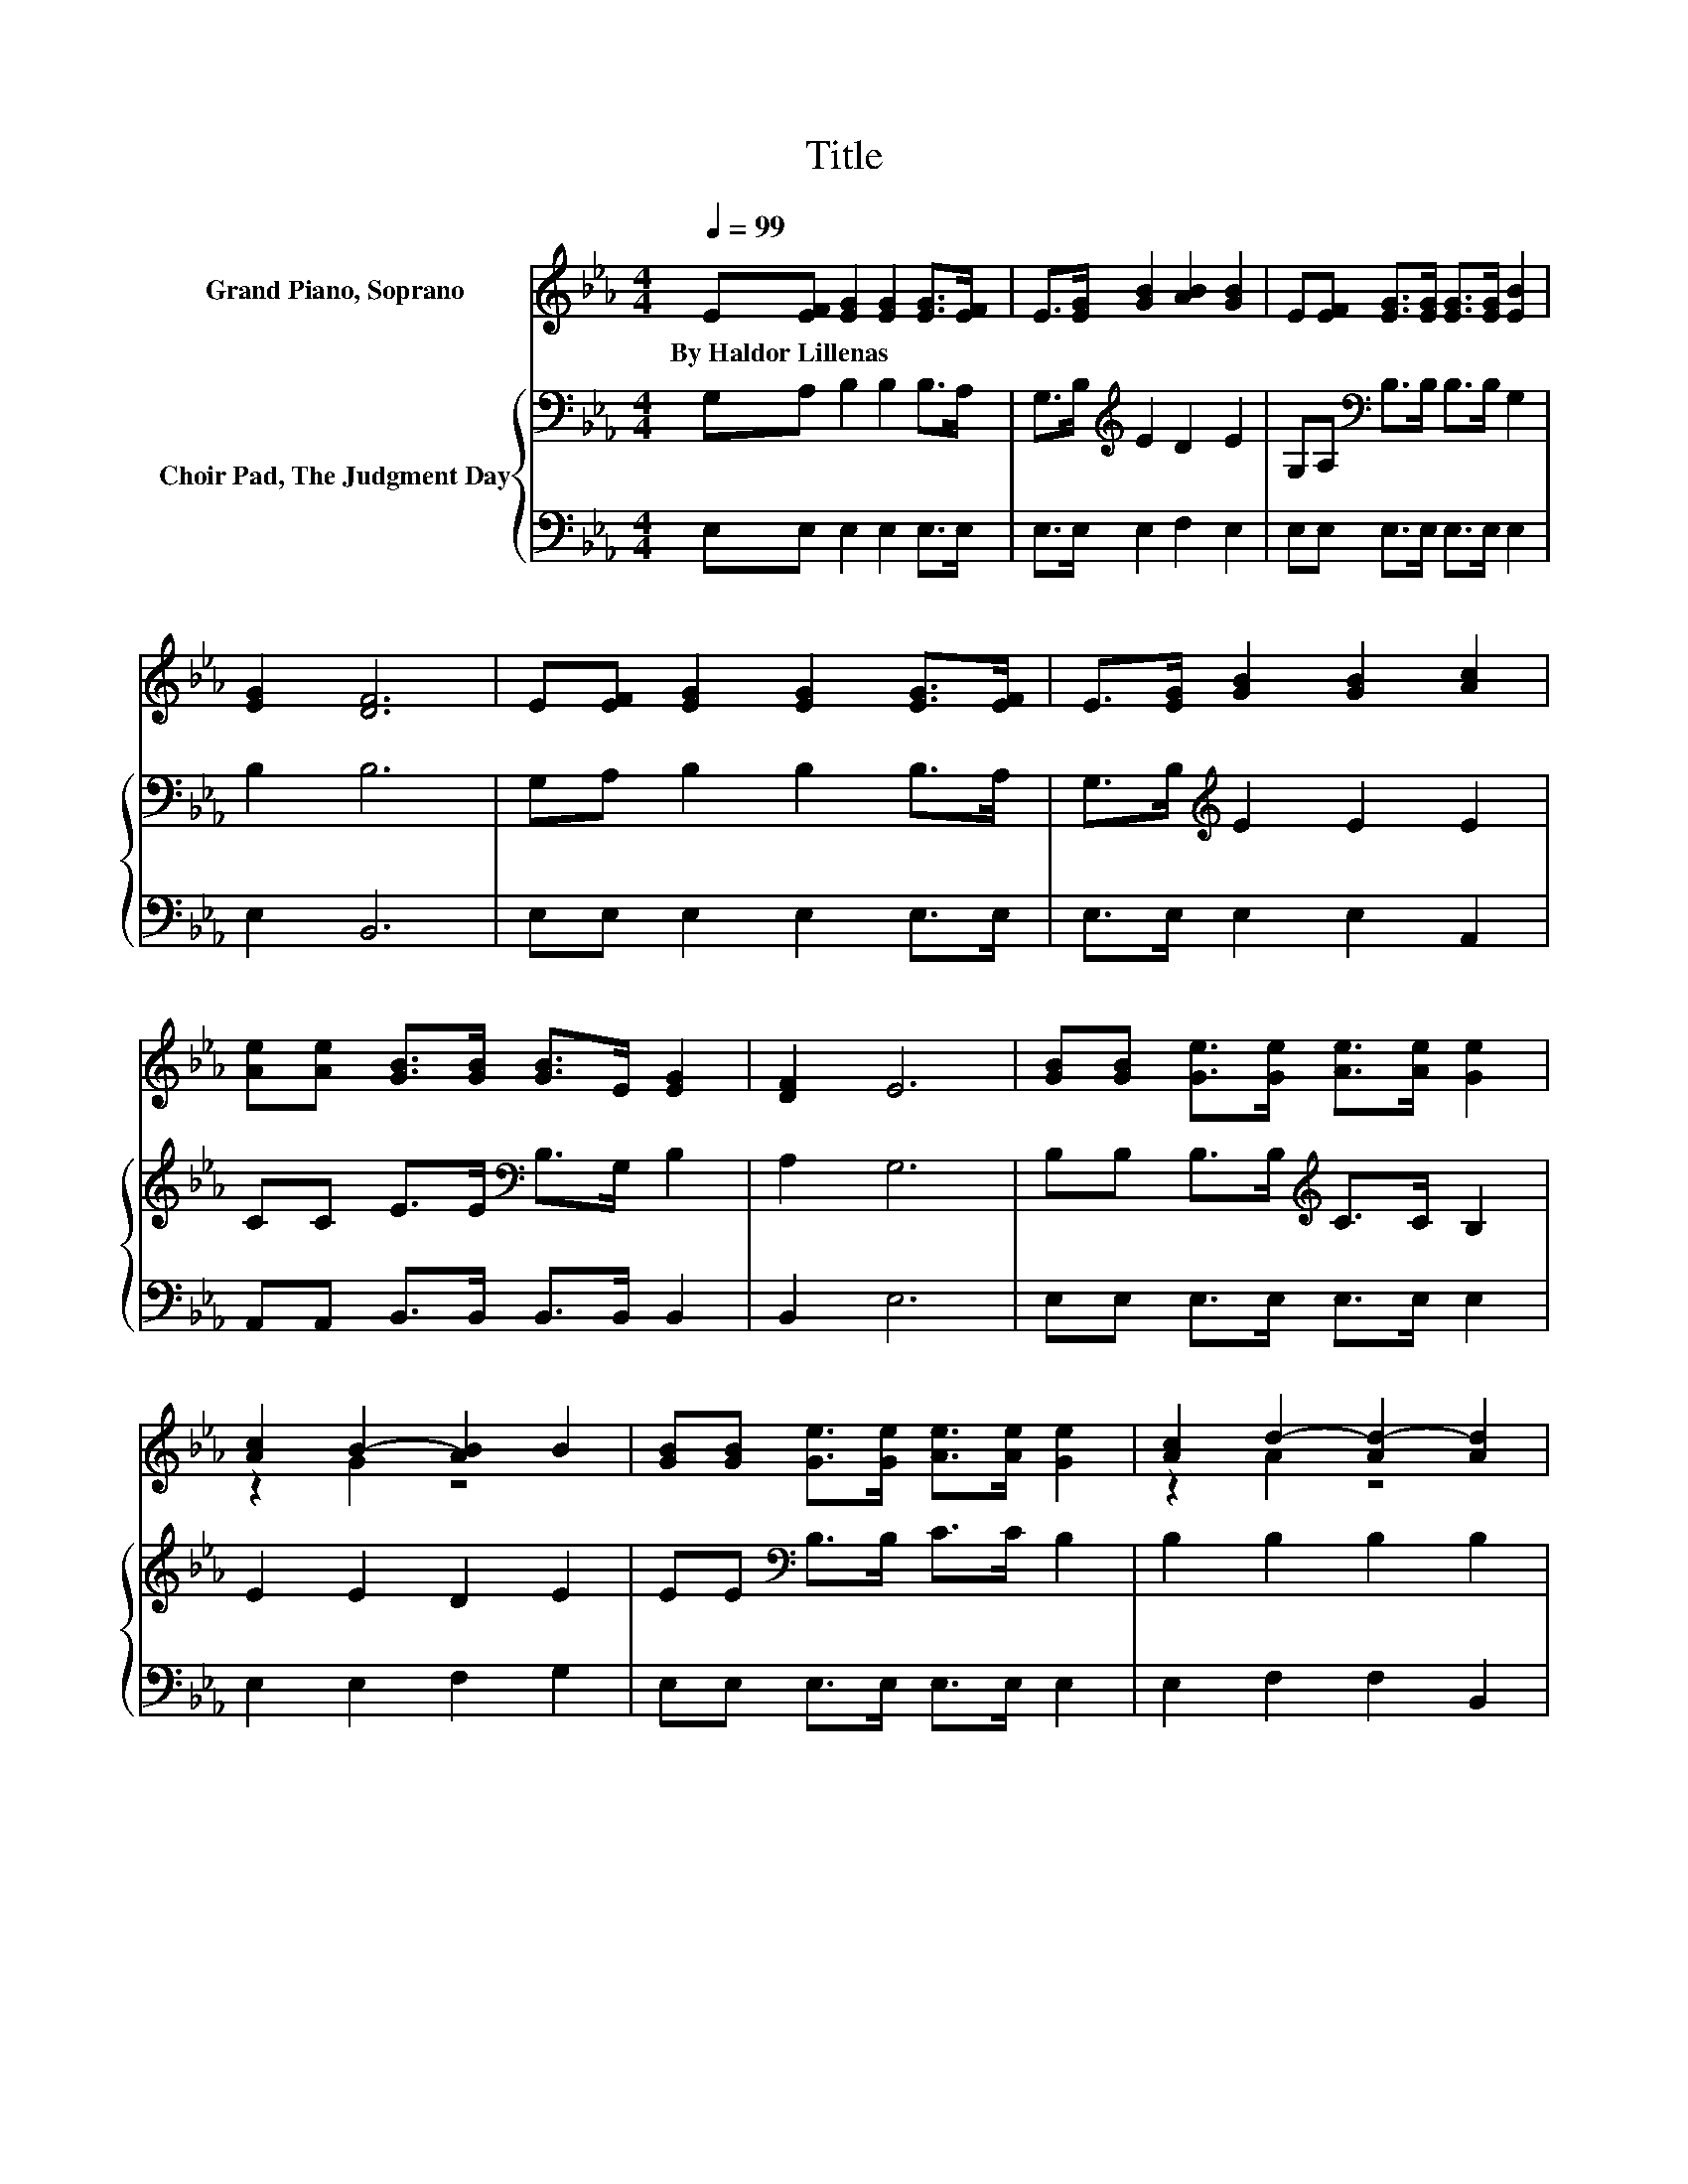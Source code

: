 X:1
T:Title
%%score ( 1 2 ) { 3 | 4 }
L:1/8
Q:1/4=99
M:4/4
K:Eb
V:1 treble nm="Grand Piano, Soprano"
V:2 treble 
V:3 bass nm="Choir Pad, The Judgment Day"
V:4 bass 
V:1
 E[EF] [EG]2 [EG]2 [EG]>[EF] | E>[EG] [GB]2 [AB]2 [GB]2 | E[EF] [EG]>[EG] [EG]>[EG] [EB]2 | %3
w: By~Haldor~Lillenas * * * * *|||
 [EG]2 [DF]6 | E[EF] [EG]2 [EG]2 [EG]>[EF] | E>[EG] [GB]2 [GB]2 [Ac]2 | %6
w: |||
 [Ae][Ae] [GB]>[GB] [GB]>E [EG]2 | [DF]2 E6 | [GB][GB] [Ge]>[Ge] [Ae]>[Ae] [Ge]2 | %9
w: |||
 [Ac]2 B2- [AB]2 B2 | [GB][GB] [Ge]>[Ge] [Ae]>[Ae] [Ge]2 | [Ac]2 d2- [Ad-]2 [Ad]2 | %12
w: |||
 [AB][AB] [Ge]>[Ge] [Ge]>[Ge] [Gd]2 | GG [Ec]>[Ec] [Ec]>[Ec] [EB]2 | %14
w: ||
 [Ge][Ge] [GB]>[GB] [GB]>E [EG]2 | [DF]2 E6- | E2 z2 z4 |] %17
w: |||
V:2
 x8 | x8 | x8 | x8 | x8 | x8 | x8 | x8 | x8 | z2 G2 z4 | x8 | z2 A2 z4 | x8 | x8 | x8 | x8 | x8 |] %17
V:3
 G,A, B,2 B,2 B,>A, | G,>B,[K:treble] E2 D2 E2 | G,A,[K:bass] B,>B, B,>B, G,2 | B,2 B,6 | %4
 G,A, B,2 B,2 B,>A, | G,>B,[K:treble] E2 E2 E2 | CC E>E[K:bass] B,>G, B,2 | A,2 G,6 | %8
 B,B, B,>B,[K:treble] C>C B,2 | E2 E2 D2 E2 | EE[K:bass] B,>B, C>C B,2 | B,2 B,2 B,2 B,2 | %12
 B,B, B,>B, C>C =B,2 | =B,B, C>C A,>A, _B,2 | B,B, E>E B,>G, B,2 | A,2 G,6- | G,2 z2 z4 |] %17
V:4
 E,E, E,2 E,2 E,>E, | E,>E, E,2 F,2 E,2 | E,E, E,>E, E,>E, E,2 | E,2 B,,6 | E,E, E,2 E,2 E,>E, | %5
 E,>E, E,2 E,2 A,,2 | A,,A,, B,,>B,, B,,>B,, B,,2 | B,,2 E,6 | E,E, E,>E, E,>E, E,2 | %9
 E,2 E,2 F,2 G,2 | E,E, E,>E, E,>E, E,2 | E,2 F,2 F,2 B,,2 | D,D, E,>E, C,>C, G,F, | %13
 E,D, C,>C, z2 G,2 | E,E, E,>E, E,>E, B,,2 | B,,2 E,6- | E,2 z2 z4 |] %17

